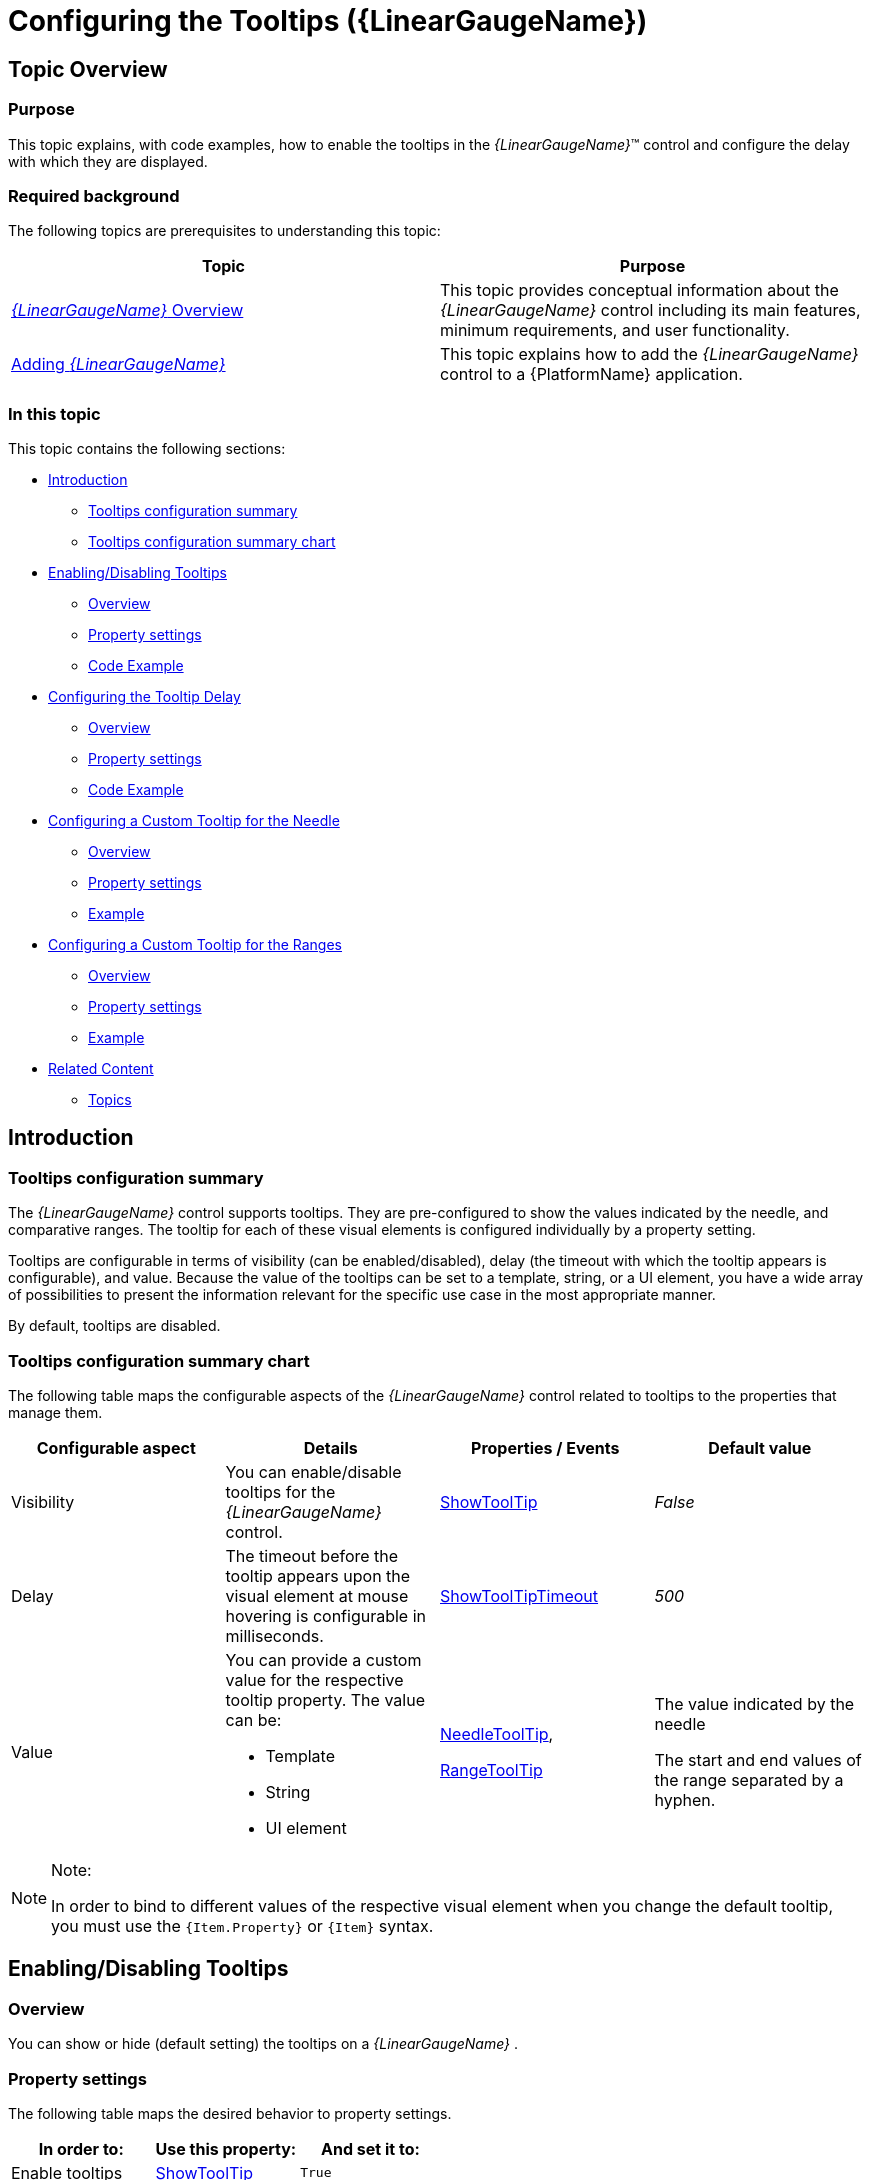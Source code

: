 ﻿////
|metadata|
{
    "name": "lineargauge-configuring-the-tooltips",
    "controlName": ["{LinearGaugeName}"],
    "tags": ["Templating","Tips and Tricks"],
    "guid": "35c43ccb-e854-4dc1-9f2b-74296bd12a37",
    "buildFlags": ["SL","WPF"],
    "createdOn": "2014-06-05T19:53:12.0628933Z"
}
|metadata|
////

= Configuring the Tooltips ({LinearGaugeName})

== Topic Overview

=== Purpose

This topic explains, with code examples, how to enable the tooltips in the  _{LinearGaugeName}_™ control and configure the delay with which they are displayed.

=== Required background

The following topics are prerequisites to understanding this topic:

[options="header", cols="a,a"]
|====
|Topic|Purpose

| link:lineargauge-overview.html[ _{LinearGaugeName}_ Overview]
|This topic provides conceptual information about the _{LinearGaugeName}_ control including its main features, minimum requirements, and user functionality.

| link:lineargauge-adding.html[Adding _{LinearGaugeName}_ ]
|This topic explains how to add the _{LinearGaugeName}_ control to a {PlatformName} application.

|====

=== In this topic

This topic contains the following sections:

* <<_Ref363159199, Introduction >>

** <<_Ref363158368,Tooltips configuration summary>>
** <<_Ref363158374,Tooltips configuration summary chart>>

* <<_Ref363158380, Enabling/Disabling Tooltips >>

** <<_Ref349921543,Overview>>
** <<_Ref349921549,Property settings>>
** <<_Ref363158399,Code Example>>

* <<_Ref363158410, Configuring the Tooltip Delay >>

** <<_Ref361908053,Overview>>
** <<_Ref361908057,Property settings>>
** <<_Ref363158443,Code Example>>

* <<_Ref363158489, Configuring a Custom Tooltip for the Needle >>

** <<_Ref361907990,Overview>>
** <<_Ref361907998,Property settings>>
** <<_Ref363158549,Example>>

* <<_Ref363158616, Configuring a Custom Tooltip for the Ranges >>

** <<_Ref361908016,Overview>>
** <<_Ref361908023,Property settings>>
** <<_Ref363158549,Example>>

* <<_Ref361908080, Related Content >>

** <<_Ref361908085,Topics>>

[[_Ref363159199]]
== Introduction

[[_Ref363158368]]

=== Tooltips configuration summary

The  _{LinearGaugeName}_   control supports tooltips. They are pre-configured to show the values indicated by the needle, and comparative ranges. The tooltip for each of these visual elements is configured individually by a property setting.

Tooltips are configurable in terms of visibility (can be enabled/disabled), delay (the timeout with which the tooltip appears is configurable), and value. Because the value of the tooltips can be set to a template, string, or a UI element, you have a wide array of possibilities to present the information relevant for the specific use case in the most appropriate manner.

By default, tooltips are disabled.

[[_Ref363158374]]

=== Tooltips configuration summary chart

The following table maps the configurable aspects of the  _{LinearGaugeName}_   control related to tooltips to the properties that manage them.

[options="header", cols="a,a,a,a"]
|====
|Configurable aspect|Details|Properties / Events|Default value

|Visibility
|You can enable/disable tooltips for the _{LinearGaugeName}_ control.
| link:{LinearGaugeLink}.{LinearGaugeName}~showtooltip.html[ShowToolTip]
| _False_ 

|Delay
|The timeout before the tooltip appears upon the visual element at mouse hovering is configurable in milliseconds.
| link:{LinearGaugeLink}.{LinearGaugeName}~showtooltiptimeout.html[ShowToolTipTimeout]
| _500_ 

|Value
|You can provide a custom value for the respective tooltip property. The value can be: 

* Template 

* String 

* UI element 

| link:{LinearGaugeLink}.{LinearGaugeName}~needletooltip.html[NeedleToolTip], 

link:{LinearGaugeLink}.{LinearGaugeName}~rangetooltip.html[RangeToolTip]
|The value indicated by the needle

The start and end values of the range separated by a hyphen.

|====

.Note:
[NOTE]
====
In order to bind to different values of the respective visual element when you change the default tooltip, you must use the `{``Item.Property``}` or `{Item}` syntax.
====

[[_Ref363158380]]
== Enabling/Disabling Tooltips

[[_Ref349921543]]

=== Overview

You can show or hide (default setting) the tooltips on a  _{LinearGaugeName}_  .

[[_Ref349921549]]

=== Property settings

The following table maps the desired behavior to property settings.

[options="header", cols="a,a,a"]
|====
|In order to:|Use this property:|And set it to:

|Enable tooltips
| link:{LinearGaugeLink}.{LinearGaugeName}~showtooltip.html[ShowToolTip]
|`True`

|Disable tooltips
| link:{LinearGaugeLink}.{LinearGaugeName}~showtooltip.html[ShowToolTip]
|`False`

|====

[[_Ref363158399]]

=== Code Example

The following code example enables the tooltips:

ifdef::xaml[]

*In XAML:*

[source,xaml]
----
 <ig:{LinearGaugeName} x:Name="linearGauge"
                           ...
                           ShowToolTip="True"
                           />
----

endif::xaml[]

[[_Configuring_the_Tooltip]]
[[_Ref363158410]]
[[_Ref361908049]]
== Configuring the Tooltip Delay

[[_Ref361908053]]

=== Overview

It is possible to specify a delay by which a tooltip is displayed after the respective visual element has been hovered. The default value is 500 milliseconds.

[[_Ref361908057]]

=== Property settings

The following table maps the desired behavior to property settings.

[options="header", cols="a,a,a"]
|====
|In order to:|Use this property:|And set it to:

|Configure the initial delay before the tooltip is displayed
| link:{LinearGaugeLink}.{LinearGaugeName}~showtooltiptimeout.html[ShowToolTipTimeout]
|The desired value in milliseconds

|====

[[_Ref363158443]]

=== Code Example

The following code example sets the tooltip delay to 2000 milliseconds:

ifdef::xaml[]

*In XAML:*

[source,xaml]
----
 <ig:{LinearGaugeName} x:Name="linearGauge"
                           ...
                           ShowToolTip="True"
                           ShowToolTipTimeout="2000"
                           />
----

endif::xaml[]

[[_Configuring_a_Custom_1]]
[[_Ref361907985]]
[[_Ref363158489]]
== Configuring a Custom Tooltip for the Needle

[[_Ref361907990]]

=== Overview

The tooltip for the needle displays the value set for the needle using the default system font and styled by default in accordance with the look of the control. To specify custom settings, set the tooltip value to a string, UI element, or data template.

[[_Ref361907998]]

=== Property settings

The following table maps the desired behavior to its respective property settings.

[options="header", cols="a,a,a"]
|====
|In order to:|Use this property:|And set it to:

|Set a custom tooltip for the comparative marker
| link:{LinearGaugeLink}.{LinearGaugeName}~needletooltip.html[NeedleToolTip]
|The desired string, `UIElement`, or `DataTemplate`.

|====

[[_Ref361908002]]

=== Example

The code below illustrates displaying the value presented in the tooltip of the needle in square brackets as a result of the following settings:

[options="header", cols="a,a"]
|====
|Property|Value

| link:{LinearGaugeLink}.{LinearGaugeName}~needletooltip.html[NeedleToolTip]
| _"[{Item}]"_ 

|====

image::images/XamLinearGauge_Configuring_the_Tooltips_1.png[]

Following is the code that implements this example.

ifdef::xaml[]

*In XAML:*

[source,xaml]
----
 <ig:{LinearGaugeName} x:Name="linearGauge"
                           Height="70"
                           Width="300"
                           ShowToolTip="True"
                           Value="76"
                           NeedleToolTip="[{Item}]"/>
----

endif::xaml[]

[[_Configuring_a_Custom_2]]
[[_Ref361908011]]
[[_Ref363158616]]
== Configuring a Custom Tooltip for the Comparative Ranges

[[_Ref361908016]]

=== Overview

By default, the tooltips for the comparative ranges display the starting and ending values of the range, separated by a hyphen (i.e. 0 - 34), no matter where exactly over the range the mouse is being hovered. To change these pre-configured settings, you can set a custom format for the tooltip, assign a UI element to it or apply a data template.

[[_Ref361908023]]

=== Property settings

The following table maps the desired behavior to its respective property settings.

[options="header", cols="a,a,a"]
|====
|In order to:|Use this property:|And set it to:

|Set a custom tooltip for the comparative range(s)
| link:{LinearGaugeLink}.{LinearGaugeName}~rangetooltip.html[RangeToolTip]
|The desired string, `UIElement`, or `DataTemplate`.

|====

[[_Ref361908028]]

=== Example

The screenshot below demonstrates displaying the value presented in the tooltip of the comparative range in square brackets as a result of the following settings:

[options="header", cols="a,a"]
|====
|Property|Value

| link:{LinearGaugeLink}.{LinearGaugeName}~rangetooltip.html[RangeToolTip]
|
ifdef::xaml[] 

*In XAML:*

[source,xaml]
---- 
<StackPanel Orientation="Horizontal" Background="White">
    <TextBlock>
        <Run Text="["/>
        <Run Text="{Binding Item.StartValue}"/>
        <Run Text="]"/>
        <Run Text=" - "/>
        <Run Text="["/>
        <Run Text="{Binding Item.EndValue}"/>
        <Run Text="]"/>
    </TextBlock>
</StackPanel>
---- 

endif::xaml[] 

|====

image::images/XamLinearGauge_Configuring_the_Tooltips_2.png[]

Following is the code that implements this example.

ifdef::xaml[]

*In XAML:*

[source,xaml]
----
 <ig:{LinearGaugeName} x:Name="linearGauge"
                           Height="70"
                           Width="300"
                           ShowToolTip="True">
            <ig:{LinearGaugeName}.RangeToolTip>
                <StackPanel Orientation="Horizontal" Background="White">
                    <TextBlock>
                        <Run Text="["/>
                        <Run Text="{Binding Item.StartValue}"/>
                        <Run Text="]"/>
                        <Run Text=" - "/>
                        <Run Text="["/>
                        <Run Text="{Binding Item.EndValue}"/>
                        <Run Text="]"/>
                    </TextBlock>
                </StackPanel>
            </ig:{LinearGaugeName}.RangeToolTip>
            <ig:{LinearGaugeName}.Ranges>
                <ig:{LinearGaugeRange} Brush="Cyan"
                                        EndValue="89"
                                        Outline="Blue"
                                        StartValue="0"/>
            </ig:{LinearGaugeName}.Ranges>
        </ig:{LinearGaugeName}>
----

endif::xaml[]

[[_Ref361908080]]
== Related Content

[[_Ref361908085]]

=== Topics

The following topics provide additional information related to this topic.

[options="header", cols="a,a"]
|====
|Topic|Purpose

|
ifdef::sl,wpf,win-universal[] 

link:lineargauge-configuring-the-title-subtitle.html[Configuring the Title/Subtitle ( _{LinearGaugeName}_ )] 

endif::sl,wpf,win-universal[] 

|
ifdef::sl,wpf,win-universal[] 

This topic explains, with code examples, how to configure the title and subtitle of the _{LinearGaugeName}_ control. This includes the title area width the start position of the text and the title/subtitle text itself. 

endif::sl,wpf,win-universal[]

| link:lineargauge-configuring-the-scale.html[Configuring the Scale ( _{LinearGaugeName}_ )]
|This topic explains, with examples, how to configure the scale of the _{LinearGaugeName}_ control. This includes positioning the scale inside the control and configuring the scale tick marks and labels.

| link:lineargauge-configuring-the-needle.html[Configuring the Needle ( _{LinearGaugeName}_ )]
|This topic explains, with code examples, how to configure the needle of the _{LinearGaugeName}_ control. This includes the needle’s value, width, and formatting.

| link:lineargauge-configuring-the-ranges.html[Configuring the Ranges ( _{LinearGaugeName}_ )]
|This topic explains, with code examples, how to configure ranges in the _{LinearGaugeName}_ control. This includes the number of ranges and their positions, lengths, widths, and formatting.

| link:lineargauge-configuring-the-background.html[Configuring the Background ( _{LinearGaugeName}_ )]
|This topic explains, with code examples, how to configure a background for the linear gauge. This includes setting the background’s size, position, color, and border.

|====